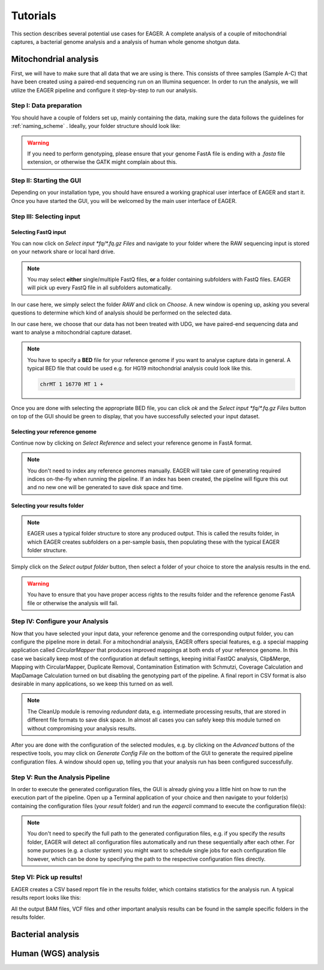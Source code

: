 Tutorials
=========

This section describes several potential use cases for EAGER. A complete analysis of a couple of mitochondrial captures, a bacterial genome analysis and a analysis of human whole genome shotgun data.

Mitochondrial analysis
----------------------

First, we will have to make sure that all data that we are using is there. This consists of three samples (Sample A-C) that have been created using a paired-end sequencing run on an Illumina sequencer. In order to run the analysis, we will utilize the EAGER pipeline and configure it step-by-step to run our analysis.

Step I: Data preparation
~~~~~~~~~~~~~~~~~~~~~~~~

You should have a couple of folders set up, mainly containing the data, making sure the data follows the guidelines for :ref:`naming_scheme` .
Ideally, your folder structure should look like:

.. image:: images/tutorials/mito/01_mito_data.png
   :width: 200px
   :height: 200px
   :align: center

.. warning::
  If you need to perform genotyping, please ensure that your genome FastA file is ending with a `.fasta` file extension, or otherwise the GATK might complain about this.

Step II: Starting the GUI
~~~~~~~~~~~~~~~~~~~~~~~~~

Depending on your installation type, you should have ensured a working graphical user interface of EAGER and start it. Once you have started the GUI, you will be welcomed by the main user interface of EAGER.

.. image:: images/tutorials/mito/02_GUI.png
   :width: 200px
   :height: 200px
   :align: center

Step III: Selecting input
~~~~~~~~~~~~~~~~~~~~~~~~~

Selecting FastQ input
^^^^^^^^^^^^^^^^^^^^^

You can now click on *Select input \*fq/\*.fq.gz Files* and navigate to your folder where the RAW sequencing input is stored on your network share or local hard drive.

.. image:: images/tutorials/mito/03_select_input.png
   :width: 200px
   :height: 200px
   :align: center

.. note::

  You may select **either** single/multiple FastQ files, **or** a folder containing subfolders with FastQ files. EAGER will pick up every FastQ file in all subfolders automatically.

In our case here, we simply select the folder `RAW` and click on *Choose*. A new window is opening up, asking you several questions to determine which kind of analysis should be performed on the selected data.

.. image:: images/tutorials/mito/04_input_choices.png
   :width: 200px
   :height: 200px
   :align: center

In our case here, we choose that our data has not been treated with UDG, we have paired-end sequencing data and want to analyse a mitochondrial capture dataset.

.. note::

  You have to specify a **BED** file for your reference genome if you want to analyse capture data in general. A typical BED file that could be used e.g. for HG19 mitochondrial analysis could look like this.

  .. code-block:: bash

    chrMT 1 16770 MT 1 +

Once you are done with selecting the appropriate BED file, you can click *ok* and the *Select input \*fq/\*.fq.gz Files* button on top of the GUI should be green to display, that you have successfully selected your input dataset.

Selecting your reference genome
^^^^^^^^^^^^^^^^^^^^^^^^^^^^^^^

Continue now by clicking on *Select Reference* and select your reference genome in FastA format.

.. note::

  You don't need to index any reference genomes manually. EAGER will take care of generating required indices on-the-fly when running the pipeline. If an index has been created, the pipeline will figure this out and no new one will be generated to save disk space and time.

.. image:: images/tutorials/mito/05_input_reference.png
    :width: 200px
    :height: 200px
    :align: center

Selecting your results folder
^^^^^^^^^^^^^^^^^^^^^^^^^^^^^

.. note::

  EAGER uses a typical folder structure to store any produced output. This is called the results folder, in which EAGER creates subfolders on a per-sample basis, then populating these with the typical EAGER folder structure.

Simply click on the *Select output folder* button, then select a folder of your choice to store the analysis results in the end.

.. image:: images/tutorials/mito/06_input_results.png
    :width: 200px
    :height: 200px
    :align: center

.. warning::

  You have to ensure that you have proper access rights to the results folder and the reference genome FastA file or otherwise the analysis will fail.

Step IV: Configure your Analysis
~~~~~~~~~~~~~~~~~~~~~~~~~~~~~~~~

Now that you have selected your input data, your reference genome and the corresponding output folder, you can configure the pipeline more in detail. For a mitochondrial analysis, EAGER offers special features, e.g. a special mapping application called `CircularMapper` that produces improved mappings at both ends of your reference genome. In this case we basically keep most of the configuration at default settings, keeping initial FastQC analysis, Clip&Merge, Mapping with CircularMapper, Duplicate Removal, Contamination Estimation with Schmutzi, Coverage Calculation and MapDamage Calculation turned on but disabling the genotyping part of the pipeline. A final report in CSV format is also desirable in many applications, so we keep this turned on as well.

.. image:: images/tutorials/mito/07_configuration_selection.png
    :width: 200px
    :height: 200px
    :align: center

.. note::

  The CleanUp module is removing *redundant* data, e.g. intermediate processing results, that are stored in different file formats to save disk space. In almost all cases you can safely keep this module turned on without compromising your analysis results.

After you are done with the configuration of the selected modules, e.g. by clicking on the *Advanced* buttons of the respective tools, you may click on *Generate Config File* on the bottom of the GUI to generate the required pipeline configuration files. A window should open up, telling you that your analysis run has been configured successfully.

.. image:: images/tutorials/mito/08_configuration_created.png
    :width: 200px
    :height: 200px
    :align: center

Step V: Run the Analysis Pipeline
~~~~~~~~~~~~~~~~~~~~~~~~~~~~~~~~~

In order to execute the generated configuration files, the GUI is already giving you a little hint on how to run the execution part of the pipeline. Open up a Terminal application of your choice and then navigate to your folder(s) containing the configuration files (your *result* folder) and run the `eagercli` command to execute the configuration file(s):

.. code-block: bash

  cd /Users/peltzer/Desktop/Results
  eagercli .

.. image:: images/tutorials/mito/09_run_configuration.png
    :width: 200px
    :height: 100px
    :align: center

.. note::

  You don't need to specify the full path to the generated configuration files, e.g. if you specify the *results* folder, EAGER will detect all configuration files automatically and run these sequentially after each other. For some purposes (e.g. a cluster system) you might want to schedule single jobs for each configuration file however, which can be done by specifying the path to the respective configuration files directly.

Step VI: Pick up results!
~~~~~~~~~~~~~~~~~~~~~~~~~

EAGER creates a CSV based report file in the results folder, which contains statistics for the analysis run. A typical results report looks like this:

.. image:: images/tutorials/mito/10_results_table.png
    :width: 200px
    :height: 100px
    :align: center

All the output BAM files, VCF files and other important analysis results can be found in the sample specific folders in the results folder.

Bacterial analysis
------------------


Human (WGS) analysis
--------------------
